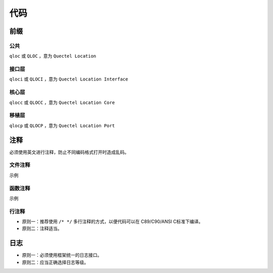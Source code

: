 代码
=====

前缀
~~~~~~

公共
-----

``qloc`` 或 ``QLOC`` ，意为 ``Quectel Location``

接口层
------

``qloci`` 或 ``QLOCI`` ，意为 ``Quectel Location Interface``

核心层
------

``qlocc`` 或 ``QLOCC`` ，意为 ``Quectel Location Core``

移植层
------

``qlocp`` 或 ``QLOCP`` ，意为 ``Quectel Location Port``

注释
~~~~~~

必须使用英文进行注释，防止不同编码格式打开时造成乱码。

文件注释
--------

.. code-block:: c
   :linenos:

    /**
    * @file [file name]
    * 
    * @brief [brief comment]
    * 
    * @copyright Copyright (c) 2021 Quectel Wierless Solution,Co.,Ltd. All Rights Reserved.
    * 
    * ============================== EDIT HISTORY FOR MODULE ==============================
    * This section contains comments describing the changes made to the module.
    * Notice that the latest change comment should be at the bottom.
    * WHEN         WHO                 WHAT,WHERE,WHY
    * ----------   -----------------   ----------------------------------------------------
    * YYYY-MM-DD   [your name]         [note]
    */

示例

.. code-block:: c
   :linenos:

    /**
    * @file qloc_common.h
    * 
    * @brief Quectel Location Common Header File.
    * 
    * @copyright Copyright (c) 2021 Quectel Wierless Solution,Co.,Ltd. All Rights Reserved.
    * 
    * ============================== EDIT HISTORY FOR MODULE ==============================
    * This section contains comments describing the changes made to the module.
    * Notice that the latest change comment should be at the bottom.
    * WHEN         WHO                 WHAT,WHERE,WHY
    * ----------   -----------------   ----------------------------------------------------
    * 2021-09-07   Remy SHI            First commit.
    * 2021-10-22   Remy SHI            Add control id.
    */

函数注释
--------

.. code-block:: c
   :linenos:

    /**
    * @brief [brief comment]
    * @param [type] [name] : [meaning]
    * @return  [type] : [meaning]
    */

示例

.. code-block:: c
   :linenos:

    /**
    * @brief interface layer control function.
    * @param qloc_int32_t id : control id.
    * @param void *args : control argument.
    * @return  qloc_err_t : error code.
    */

行注释
------

- 原则一：推荐使用 ``/* */`` 多行注释的方式，以便代码可以在 C89/C90/ANSI C标准下编译。
- 原则二：注释适当。

日志
~~~~~

- 原则一：必须使用框架统一的日志接口。
- 原则二：应当正确选择日志等级。
